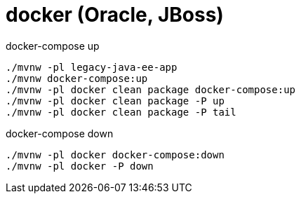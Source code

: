 = docker (Oracle, JBoss)

//tag::content[]

.docker-compose up
[source,bash]
----
./mvnw -pl legacy-java-ee-app
./mvnw docker-compose:up
./mvnw -pl docker clean package docker-compose:up
./mvnw -pl docker clean package -P up
./mvnw -pl docker clean package -P tail
----

.docker-compose down
[source,bash]
----
./mvnw -pl docker docker-compose:down
./mvnw -pl docker -P down
----

//end::content[]
